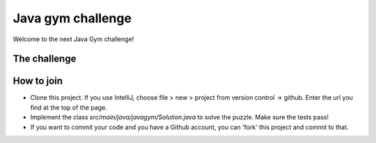 
Java gym challenge
===============================

Welcome to the next Java Gym challenge!

The challenge
-------------------------------



How to join
-------------------------------

* Clone this project. If you use IntelliJ, choose file > new > project from version control -> github. Enter the url you find at the top of the page.
* Implement the class `src/main/java/javagym/Solution.java` to solve the puzzle. Make sure the tests pass!
* If you want to commit your code and you have a Github account, you can 'fork' this project and commit to that.
